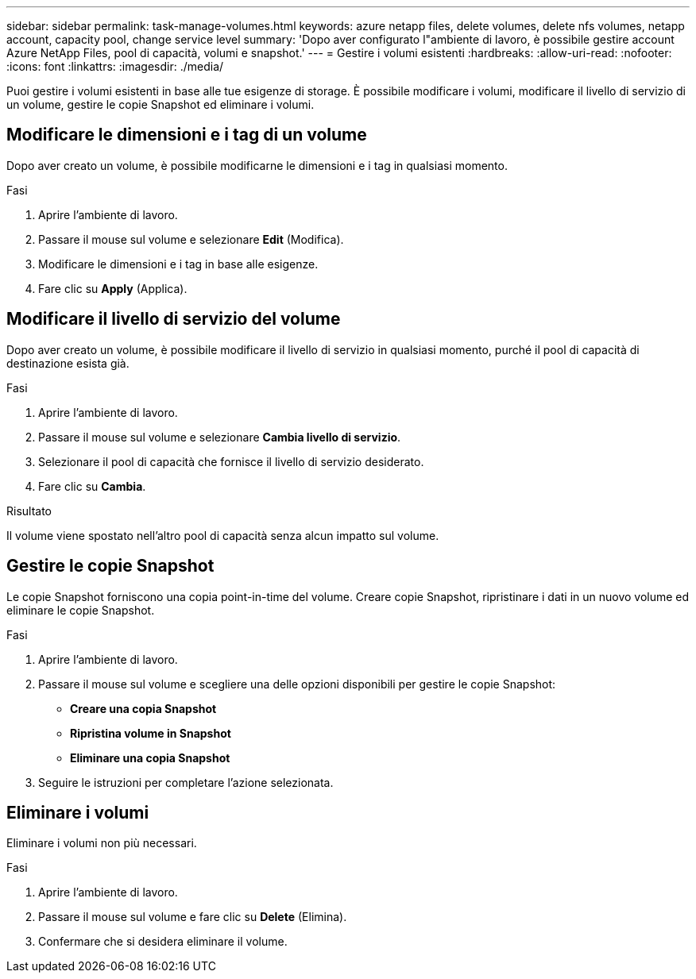 ---
sidebar: sidebar 
permalink: task-manage-volumes.html 
keywords: azure netapp files, delete volumes, delete nfs volumes, netapp account, capacity pool, change service level 
summary: 'Dopo aver configurato l"ambiente di lavoro, è possibile gestire account Azure NetApp Files, pool di capacità, volumi e snapshot.' 
---
= Gestire i volumi esistenti
:hardbreaks:
:allow-uri-read: 
:nofooter: 
:icons: font
:linkattrs: 
:imagesdir: ./media/


[role="lead"]
Puoi gestire i volumi esistenti in base alle tue esigenze di storage. È possibile modificare i volumi, modificare il livello di servizio di un volume, gestire le copie Snapshot ed eliminare i volumi.



== Modificare le dimensioni e i tag di un volume

Dopo aver creato un volume, è possibile modificarne le dimensioni e i tag in qualsiasi momento.

.Fasi
. Aprire l'ambiente di lavoro.
. Passare il mouse sul volume e selezionare *Edit* (Modifica).
. Modificare le dimensioni e i tag in base alle esigenze.
. Fare clic su *Apply* (Applica).




== Modificare il livello di servizio del volume

Dopo aver creato un volume, è possibile modificare il livello di servizio in qualsiasi momento, purché il pool di capacità di destinazione esista già.

.Fasi
. Aprire l'ambiente di lavoro.
. Passare il mouse sul volume e selezionare *Cambia livello di servizio*.
. Selezionare il pool di capacità che fornisce il livello di servizio desiderato.
. Fare clic su *Cambia*.


.Risultato
Il volume viene spostato nell'altro pool di capacità senza alcun impatto sul volume.



== Gestire le copie Snapshot

Le copie Snapshot forniscono una copia point-in-time del volume. Creare copie Snapshot, ripristinare i dati in un nuovo volume ed eliminare le copie Snapshot.

.Fasi
. Aprire l'ambiente di lavoro.
. Passare il mouse sul volume e scegliere una delle opzioni disponibili per gestire le copie Snapshot:
+
** *Creare una copia Snapshot*
** *Ripristina volume in Snapshot*
** *Eliminare una copia Snapshot*


. Seguire le istruzioni per completare l'azione selezionata.




== Eliminare i volumi

Eliminare i volumi non più necessari.

.Fasi
. Aprire l'ambiente di lavoro.
. Passare il mouse sul volume e fare clic su *Delete* (Elimina).
. Confermare che si desidera eliminare il volume.

